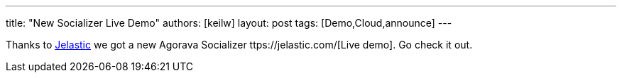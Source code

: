 ---
title: "New Socializer Live Demo"
authors: [keilw]
layout: post
tags: [Demo,Cloud,announce]
---

Thanks to https://jelastic.com/[Jelastic] we got a new Agorava Socializer ttps://jelastic.com/[Live demo]. Go check it out.